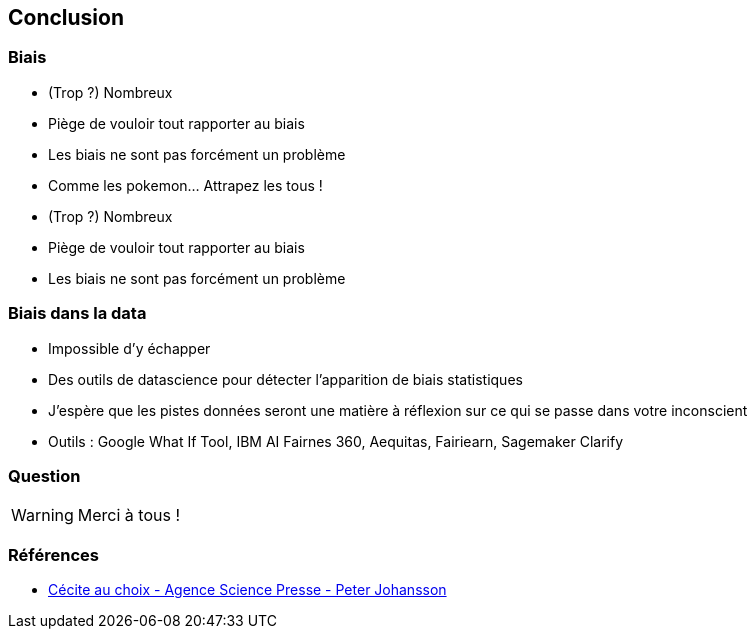 == Conclusion

=== Biais

* (Trop ?) Nombreux
* Piège de vouloir tout rapporter au biais
* Les biais ne sont pas forcément un problème

[.notes]
--
* Comme les pokemon... Attrapez les tous !
* (Trop ?) Nombreux
* Piège de vouloir tout rapporter au biais
* Les biais ne sont pas forcément un problème
--

=== Biais dans la data

* Impossible d'y échapper
* Des outils de datascience pour détecter l'apparition de biais statistiques

[.notes]
--
* J'espère que les pistes données seront une matière à réflexion sur ce qui se passe dans votre inconscient
* Outils : Google What If Tool, IBM AI Fairnes 360, Aequitas, Fairiearn, Sagemaker Clarify
--

[%notitle]
=== Question

WARNING: Merci à tous !

=== Références

* https://www.sciencepresse.qc.ca/blogue/cerveau-niveaux/2017/11/14/nous-sommes-aveugles-bien-causes-nos-choix-conscients#:~:text=Hall%20et%20Johansson%20ont%20nomm%C3%A9,face%20%C3%A0%20nos%20motivations%20profondes[Cécite au choix - Agence Science Presse - Peter Johansson]